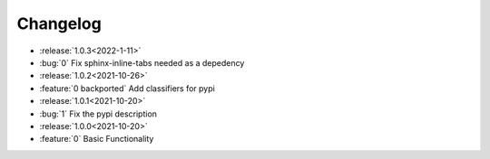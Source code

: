 =============
Changelog
=============

- :release:`1.0.3<2022-1-11>`
- :bug:`0` Fix sphinx-inline-tabs needed as a depedency
- :release:`1.0.2<2021-10-26>`
- :feature:`0 backported` Add classifiers for pypi
- :release:`1.0.1<2021-10-20>`
- :bug:`1` Fix the pypi description
- :release:`1.0.0<2021-10-20>`
- :feature:`0` Basic Functionality
